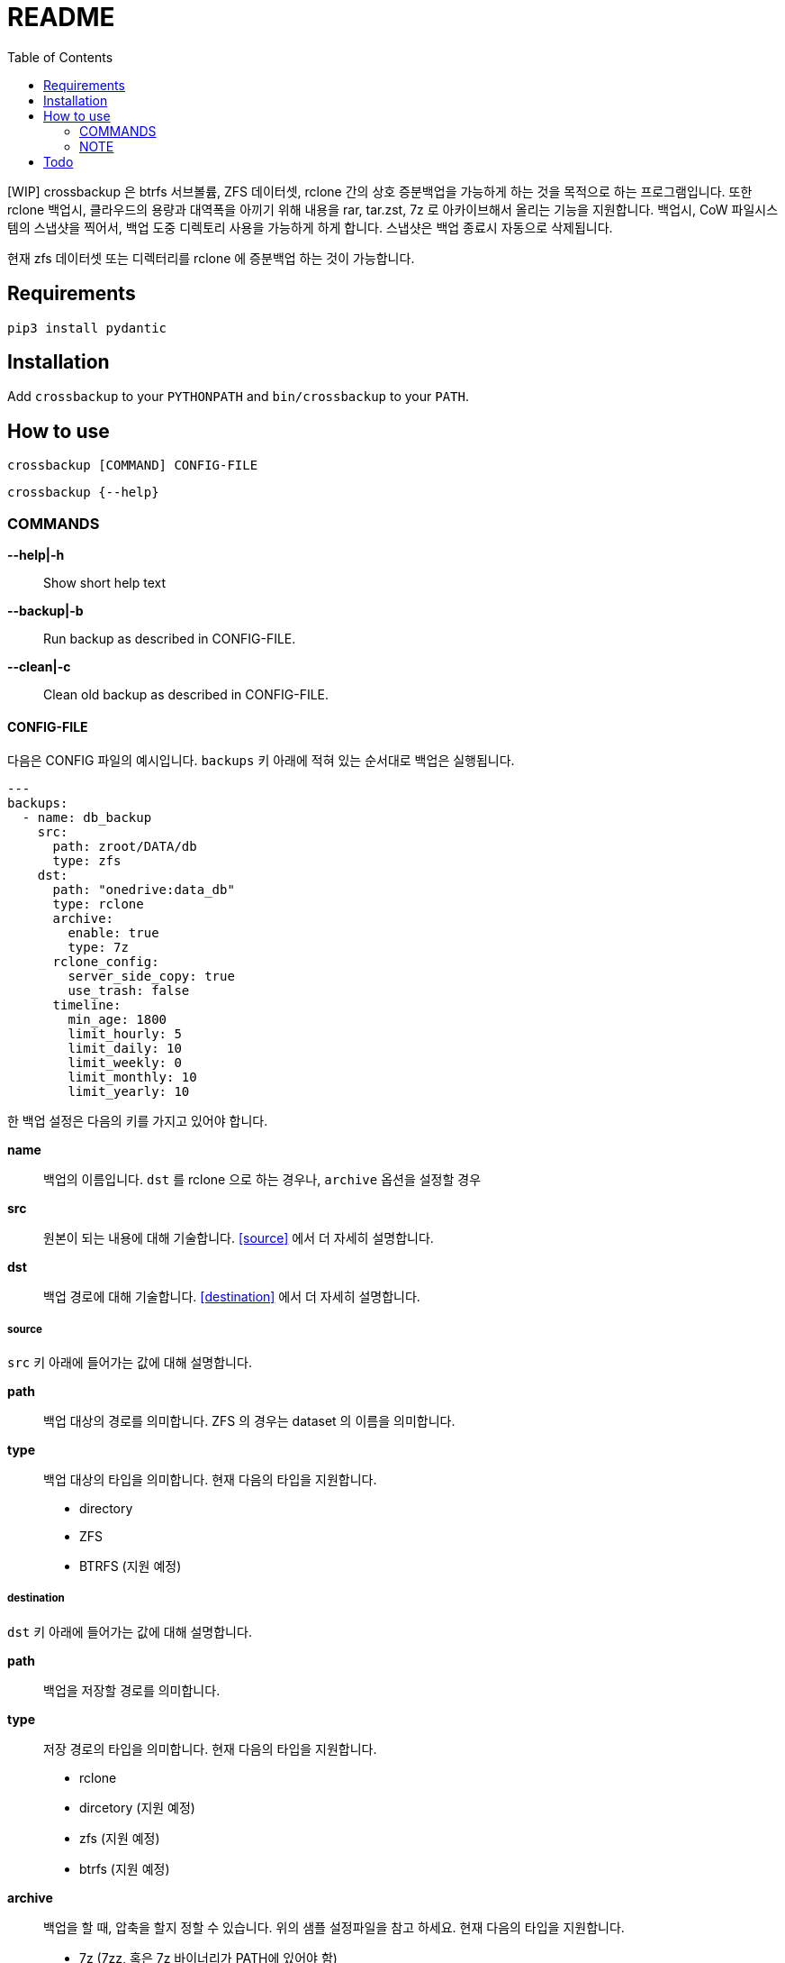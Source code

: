 = README
:toc:

[WIP] crossbackup 은 btrfs 서브볼륨, ZFS 데이터셋, rclone 간의 상호 증분백업을 가능하게 하는 것을 목적으로 하는 프로그램입니다. 또한 rclone 백업시, 클라우드의 용량과 대역폭을 아끼기 위해 내용을 rar, tar.zst, 7z 로 아카이브해서 올리는 기능을 지원합니다. 백업시, CoW 파일시스템의 스냅샷을 찍어서, 백업 도중 디렉토리 사용을 가능하게 하게 합니다. 스냅샷은 백업 종료시 자동으로 삭제됩니다.

현재 zfs 데이터셋 또는 디렉터리를 rclone 에 증분백업 하는 것이 가능합니다.

== Requirements
`+pip3 install pydantic+`

== Installation
Add `+crossbackup+` to your `+PYTHONPATH+` and `+bin/crossbackup+` to your `+PATH+`.

== How to use
`+crossbackup [COMMAND] CONFIG-FILE+`

`+crossbackup {--help}+`

=== COMMANDS
*--help|-h*::
  Show short help text

*--backup|-b*::
  Run backup as described in CONFIG-FILE.

*--clean|-c*::
  Clean old backup as described in CONFIG-FILE.

==== CONFIG-FILE

다음은 CONFIG 파일의 예시입니다. `+backups+` 키 아래에 적혀 있는 순서대로 백업은 실행됩니다.

[source, yaml]
----
---
backups:
  - name: db_backup
    src:
      path: zroot/DATA/db
      type: zfs
    dst:
      path: "onedrive:data_db"
      type: rclone
      archive:
        enable: true
        type: 7z
      rclone_config:
        server_side_copy: true
        use_trash: false
      timeline:
        min_age: 1800
        limit_hourly: 5
        limit_daily: 10
        limit_weekly: 0
        limit_monthly: 10
        limit_yearly: 10
----

한 백업 설정은 다음의 키를 가지고 있어야 합니다.

*name*::
  백업의 이름입니다. `+dst+` 를 rclone 으로 하는 경우나, `+archive+` 옵션을 설정할 경우

*src*::
  원본이 되는 내용에 대해 기술합니다. <<source>> 에서 더 자세히 설명합니다.

*dst*::
  백업 경로에 대해 기술합니다. <<destination>> 에서 더 자세히 설명합니다.

===== source
`+src+` 키 아래에 들어가는 값에 대해 설명합니다.

*path*::
  백업 대상의 경로를 의미합니다. ZFS 의 경우는 dataset 의 이름을 의미합니다.

*type*::
  백업 대상의 타입을 의미합니다. 현재 다음의 타입을 지원합니다.
  * directory
  * ZFS
  * BTRFS (지원 예정)

===== destination
`+dst+` 키 아래에 들어가는 값에 대해 설명합니다.

*path*::
  백업을 저장할 경로를 의미합니다.

*type*::
  저장 경로의 타입을 의미합니다. 현재 다음의 타입을 지원합니다.
  * rclone
  * dircetory (지원 예정)
  * zfs (지원 예정)
  * btrfs (지원 예정)

*archive*::
  백업을 할 때, 압축을 할지 정할 수 있습니다. 위의 샘플 설정파일을 참고 하세요. 현재 다음의 타입을 지원합니다.
  * 7z (7zz, 혹은 7z 바이너리가 PATH에 있어야 함)
  * rar (rar 바이너리가 PATH 에 있어야 함)
  * tar.zst
  아카이빙시 임시 파일은 시스템 임시 폴더(보통 `+/tmp+`)에 저장되며, 백업 후 자동으로 삭제됩니다.

*timeline*::
  오래된 백업을 지우는 기준을 기록합니다. 위의 샘플 설정파일을 참고하세요. snapper 과 동일한 알고리즘으로 작동합니다. `+--clean+` 명령어로 실행했을 때 적용됩니다.

=== NOTE
로그를 확인하세요. `+crossbackup+` 은 정상적으로 실행되었을 때, 어떠한 임시 스냅샷도, 임시 아카이브도 남기지 않습니다. 잘못된 설정으로 스냅샷이나 임시 파일이 여러분의 시스템에 쌓이고 있을 수도 있습니다.

== Todo
* [ ] btrfs snapshot 작동하는지 체크
* [ ] btrfs/zfs 스냅샷 권한 사전에 없는지 체크
  * btrfs 는 디렉터리 권한 요구하면 될것 같은데
* Add `+--list+` flag
* [ ] allow user to config options
* [ ] typechecking
* [ ] 출력
** [ ] 출력 포맷을 rclone 에 맞추자.
* [ ] zfs-dataset <-> btrfs subvolume
** [ ] crossbackup using rsync
** [ ] crossbackup using zfs copy, btrfs copy
* [ ] add dry-run feature
